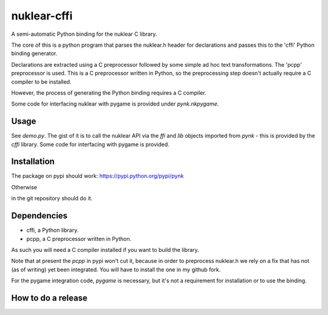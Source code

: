 nuklear-cffi
============

.. image:: https://travis-ci.org/nathanrw/nuklear-cffi.svg?branch=master

A semi-automatic Python binding for the nuklear C library.

The core of this is a python program that parses the nuklear.h header for
declarations and passes this to the 'cffi' Python binding generator.

Declarations are extracted using a C preprocessor followed by some simple ad
hoc text transformations.  The 'pcpp' preprocessor is used.  This is a C
preprocessor written in Python, so the preprocessing step doesn't actually
require a C compiler to be installed.

However, the process of generating the Python binding requires a C
compiler.

Some code for interfacing nuklear with pygame is provided under `pynk.nkpygame`.

Usage
-----

See `demo.py`.  The gist of it is to call the nuklear API via the `ffi` and
`lib` objects imported from `pynk` - this is provided by the `cffi` library.
Some code for interfacing with pygame is provided.

Installation
------------

The package on pypi should work: https://pypi.python.org/pypi/pynk

Otherwise

.. code:: bash
    python2 setup.py install

in the git repository should do it.

Dependencies
------------

- cffi, a Python library.
- pcpp, a C preprocessor written in Python.

As such you will need a C compiler installed if you want to build the library.

Note that at present the `pcpp` in pypi won't cut it, because in order to
preprocess nuklear.h we rely on a fix that has not (as of writing) yet been
integrated.  You will have to install the one in my github fork.

For the pygame integration code, `pygame` is necessary, but it's not a
requirement for installation or to use the binding.

How to do a release
-------------------

.. code:: bash
    python ./bin/version.py (--major|--minor|--patch)